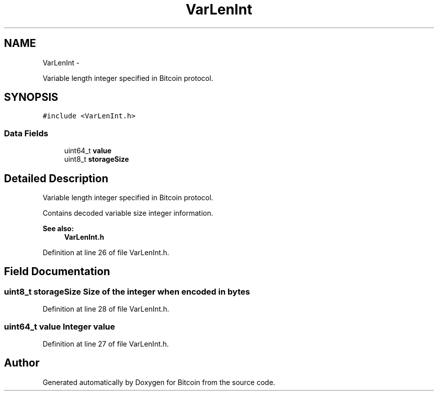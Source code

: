 .TH "VarLenInt" 3 "Thu Oct 11 2012" "Version 1.0" "Bitcoin" \" -*- nroff -*-
.ad l
.nh
.SH NAME
VarLenInt \- 
.PP
Variable length integer specified in Bitcoin protocol.  

.SH SYNOPSIS
.br
.PP
.PP
\fC#include <VarLenInt.h>\fP
.SS "Data Fields"

.in +1c
.ti -1c
.RI "uint64_t \fBvalue\fP"
.br
.ti -1c
.RI "uint8_t \fBstorageSize\fP"
.br
.in -1c
.SH "Detailed Description"
.PP 
Variable length integer specified in Bitcoin protocol. 

Contains decoded variable size integer information. 
.PP
\fBSee also:\fP
.RS 4
\fBVarLenInt.h\fP 
.RE
.PP

.PP
Definition at line 26 of file VarLenInt.h.
.SH "Field Documentation"
.PP 
.SS "uint8_t \fBstorageSize\fP"Size of the integer when encoded in bytes 
.PP
Definition at line 28 of file VarLenInt.h.
.SS "uint64_t \fBvalue\fP"Integer value 
.PP
Definition at line 27 of file VarLenInt.h.

.SH "Author"
.PP 
Generated automatically by Doxygen for Bitcoin from the source code.

